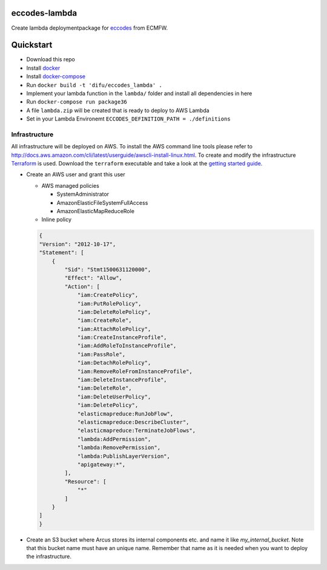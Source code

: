 ==============
eccodes-lambda
==============

Create lambda deploymentpackage for `eccodes <https://software.ecmwf.int/wiki/display/ECC/ecCodes+Home>`_ from ECMFW.


================================
Quickstart
================================

- Download this repo
- Install `docker <https://docs.docker.com>`_
- Install `docker-compose <https://docs.docker.com/compose/install>`_
- Run ``docker build -t 'difu/eccodes_lambda' .``
- Implement your lambda function in the ``lambda/`` folder and install all dependencies in here
- Run ``docker-compose run package36``
- A file ``lambda.zip`` will be created that is ready to deploy to AWS Lambda
- Set in your Lambda Environemt ``ECCODES_DEFINITION_PATH = ./definitions``


Infrastructure
""""""""""""""

All infrastructure will be deployed on AWS. To install the AWS command line tools please refer to http://docs.aws.amazon.com/cli/latest/userguide/awscli-install-linux.html.
To create and modify the infrastructure `Terraform <https://www.terraform.io/>`_ is used. Download the ``terraform`` executable and take a look at the `getting started guide <https://www.terraform.io/intro/getting-started/install.html>`_.

- Create an AWS user and grant this user

  - AWS managed policies

    - SystemAdministrator
    - AmazonElasticFileSystemFullAccess
    - AmazonElasticMapReduceRole

  - Inline policy

  .. code-block:: json

    {
    "Version": "2012-10-17",
    "Statement": [
        {
            "Sid": "Stmt1500631120000",
            "Effect": "Allow",
            "Action": [
                "iam:CreatePolicy",
                "iam:PutRolePolicy",
                "iam:DeleteRolePolicy",
                "iam:CreateRole",
                "iam:AttachRolePolicy",
                "iam:CreateInstanceProfile",
                "iam:AddRoleToInstanceProfile",
                "iam:PassRole",
                "iam:DetachRolePolicy",
                "iam:RemoveRoleFromInstanceProfile",
                "iam:DeleteInstanceProfile",
                "iam:DeleteRole",
                "iam:DeleteUserPolicy",
                "iam:DeletePolicy",
                "elasticmapreduce:RunJobFlow",
                "elasticmapreduce:DescribeCluster",
                "elasticmapreduce:TerminateJobFlows",
                "lambda:AddPermission",
                "lambda:RemovePermission",
                "lambda:PublishLayerVersion",
                "apigateway:*",
            ],
            "Resource": [
                "*"
            ]
        }
    ]
    }


- Create an S3 bucket where Arcus stores its internal components etc. and name it like *my_internal_bucket*. Note that this bucket name must have an unique name. Remember that name as it is needed when you want to deploy the infrastructure.
